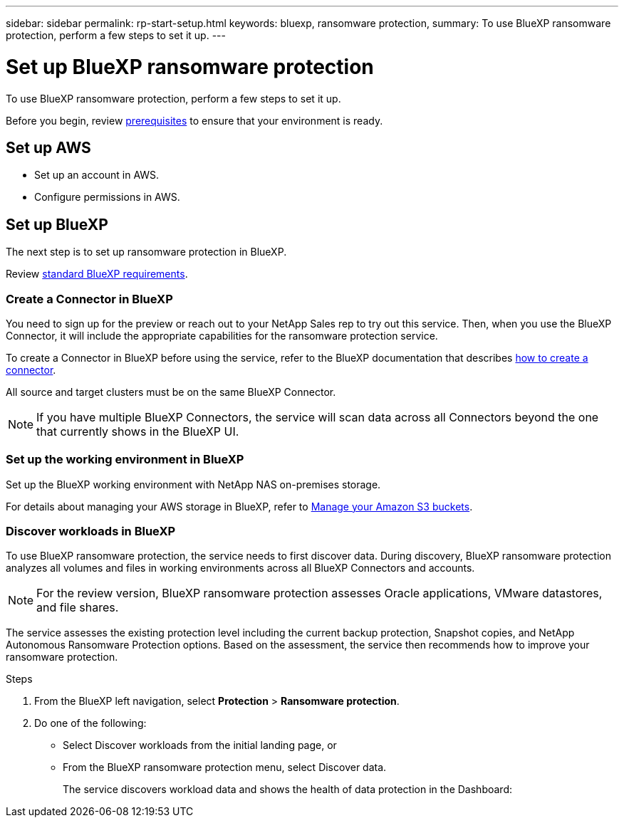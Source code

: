---
sidebar: sidebar
permalink: rp-start-setup.html
keywords: bluexp, ransomware protection, 
summary: To use BlueXP ransomware protection, perform a few steps to set it up.    
---

= Set up BlueXP ransomware protection
:hardbreaks:
:icons: font
:imagesdir: /media/

[.lead]
To use BlueXP ransomware protection, perform a few steps to set it up.  


Before you begin, review link:/rp-start-prerequisites.html[prerequisites] to ensure that your environment is ready.

== Set up AWS
 
* Set up an account in AWS.
* Configure permissions in AWS.  


== Set up BlueXP
The next step is to set up ransomware protection in BlueXP. 

Review https://docs.netapp.com/us-en/cloud-manager-setup-admin/reference-checklist-cm.html[standard BlueXP requirements].


=== Create a Connector in BlueXP
You need to sign up for the preview or reach out to your NetApp Sales rep to try out this service. Then, when you use the BlueXP Connector, it will include the appropriate capabilities for the ransomware protection service. 

To create a Connector in BlueXP before using the service, refer to the BlueXP documentation that describes https://docs.netapp.com/us-en/cloud-manager-setup-admin/concept-connectors.html[how to create a connector^]. 

All source and target clusters must be on the same BlueXP Connector. 

NOTE: If you have multiple BlueXP Connectors, the service will scan data across all Connectors beyond the one that currently shows in the BlueXP UI. 

=== Set up the working environment in BlueXP
Set up the BlueXP working environment with NetApp NAS on-premises storage. 

For details about managing your AWS storage in BlueXP, refer to https://docs.netapp.com/us-en/bluexp-setup-admin/task-viewing-amazon-s3.html[Manage your Amazon S3 buckets].

=== Discover workloads in BlueXP

To use BlueXP ransomware protection, the service needs to first discover data. During discovery, BlueXP ransomware protection analyzes all volumes and files in working environments across all BlueXP Connectors and accounts. 

NOTE: For the review version, BlueXP ransomware protection assesses Oracle applications, VMware datastores, and file shares. 

The service assesses the existing protection level including the current backup protection, Snapshot copies, and NetApp Autonomous Ransomware Protection options. Based on the assessment, the service then recommends how to improve your ransomware protection. 

.Steps

. From the BlueXP left navigation, select *Protection* > *Ransomware protection*. 

. Do one of the following: 

* Select Discover workloads from the initial landing page, or 
* From the BlueXP ransomware protection menu, select Discover data. 
+
The service discovers workload data and shows the health of data protection in the Dashboard:


//== Set up email notifications 

//You can send specific types of notifications by email so you can be informed of important system activity even when you’re not logged into BlueXP. Emails can be sent to any users who are part of your BlueXP account, or to any other recipients who need to be aware of certain types of system activity.

//NOTE: Sending email notifications is not supported when the Connector is installed in a site without internet access.

//By default, BlueXP Account Admins will receive emails for all "Critical" and "Recommendation" notifications. 

//For instructions on configuring email settings, see https://docs.netapp.com/us-en/bluexp-setup-admin/task-monitor-cm-operations.html#set-email-notification-settings